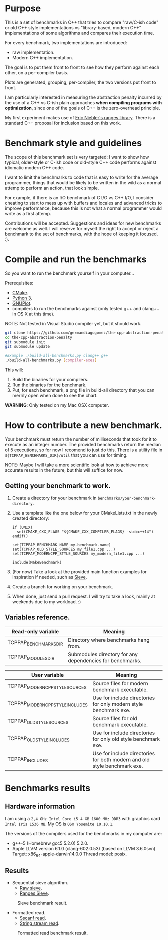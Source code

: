 * Purpose

This is a set of benchmarks in C++ that tries
to compare "raw/C-ish code" or old C++ style 
implementations vs "library-based, modern C++"
implementations of some algorithms and compares
their execution time.

For every benchmark,
two implementations are introduced:

- raw implementation.
- Modern C++ implementation.

The goal is to put them front to front
to see how they perform against each other,
on a per-compiler basis.

Plots are generated, grouping, per-compiler,
the two versions put front to front.


I am particularly interested in measuring the abstraction
penalty incurred by the use of a C++ vs C-ish plain approaches
*when compiling programs with optimization*, since one
of the goals of C++ is the zero-overhead principle.


My first experiment makes use of [[https://github.com/ericniebler/range-v3][Eric Niebler's ranges library]].
There is a standard C++ proposal for inclusion based on this work.

* Benchmark style and guidelines

The scope of this benchmark set is very targeted:
I want to show how typical, older-style or C-ish code
or old-style C++ code
performs against idiomatic modern C++ code.

I want to limit the benchmarks to code that is easy to
write for the average programmer, things that would be
likely to be written in the wild as a normal
attemp to perform an action, that look simple.

For example, if there is an I/O benchmark of C I/O vs C++ I/O,
I consider cheating to start to mess up with buffers and locales
and advanced tricks to improve performance, because
this is not what a normal programmer would write as a first attemp.

Contributions will be accepted.
Suggestions and ideas for new benchmarks are welcome as well.
I will reserve for myself the right to accept or reject a benchmark
to the set of benchmarks, with the hope of keeping it focused. :). 

* Compile and run the benchmarks

So you want to run the benchmark yourself in your computer...

Prerequisites:

- [[https://cmake.org/download/][CMake]].
- [[https://www.python.org/downloads/][Python 3]].
- [[http://www.gnuplot.info/download.html][GNUPlot]].
- compilers to run the benchmarks against (only tested g++ and clang++ in OS X at this time).

NOTE: Not tested in Visual Studio compiler yet, but it should work.

#+BEGIN_src sh
git clone https://github.com/germandiagogomez/the-cpp-abstraction-penalty.git
cd the-cpp-abstraction-penalty
git submodule init
git submodule update

#Example ./build-all-benchmarks.py clang++ g++
./build-all-benchmarks.py [compiler-exes]
#+END_src

This will:

1. Build the binaries for your compilers.
2. Run the binaries for the benchmark.
3. Put, for each benchmark, a png file in build-all directory that you can merrily open when done to see the chart.


*WARNING*: Only tested on my Mac OSX computer.

* How to contribute a new benchmark.

Your benchmark must return the number of milliseconds that
took for it to execute as an integer number. The provided
benchmarks return the median of 5 executions, so
for now I recomend to just do this. There is a utility file
in =${TCPPAP_BENCHMARKS_DIR}/util= that you can
use for timing.


NOTE: Maybe I will take a more scientific look at how to achieve 
more accurate results in the future, but this will suffice
for now.

** Getting your benchmark to work.

1. Create a directory for your benchmark in =benchmarks/your-benchmark-directory=.
2. Use a template like the one below for your CMakeLists.txt in the newly created directory:
   #+BEGIN_src 
   if (UNIX)
     set(CMAKE_CXX_FLAGS "${CMAKE_CXX_COMPILER_FLAGS} -std=c++14")
   endif()

   set(TCPPAP_BENCHMARK_NAME my-benchmark-name)
   set(TCPPAP_OLD_STYLE_SOURCES my_file1.cpp ...)
   set(TCPPAP_MODERNCPP_STYLE_SOURCES my_modern_file1.cpp ...)

   include(MakeBenchmark)		 
   #+END_src
3. (For now) Take a look at the provided main function examples for inspiration if needed, such as [[./benchmarks/01-sieve/ranges_sieve.cpp][Sieve]].
4. Create a branch for working on your benchmark.
5. When done, just send a pull request. I will try to take a look, mainly at weekends due to my workload. :)

** Variables reference.
|-----------------------+-----------------------------------------------------------|
| Read-only variable    | Meaning                                                   |
|-----------------------+-----------------------------------------------------------|
| TCPPAP_BENCHMARKS_DIR | Directory where benchmarks hang from.                     |
| TCPPAP_MODULES_DIR    | Submodules directory for any dependencies for benchmarks. |
|-----------------------+-----------------------------------------------------------|


|---------------------------------+--------------------------------------------------------------------------|
| User variable                   | Meaning                                                                  |
|---------------------------------+--------------------------------------------------------------------------|
| TCPPAP_MODERNCPP_STYLE_SOURCES  | Source files for modern benchmark executable.                            |
| TCPPAP_MODERNCPP_STYLE_INCLUDES | Use for include directories for only modern style benchmark exe.         |
| TCPPAP_OLD_STYLE_SOURCES        | Source files for old benchmark executable.                               |
| TCPPAP_OLD_STYLE_INCLUDES       | Use for include directories for only old style benchmark exe.            |
| TCPPAP_INCLUDES                 | Use for include directories for both modern and old style benchmark exe. |
|---------------------------------+--------------------------------------------------------------------------|

* Benchmarks results

** Hardware information

I am using a =2,4 GHz Intel Core i5 4 GB 1600 MHz DDR3= with graphics
card =Intel Iris 1536 MB=. My OS is =OSX Yosemite 10.10.1=.


The versions of the compilers used for the benchmarks in my computer are:

   - g++-5 (Homebrew gcc5 5.2.0) 5.2.0.
   - Apple LLVM version 6.1.0 (clang-602.0.53) (based on LLVM 3.6.0svn)
     Target: x86_64-apple-darwin14.0.0
     Thread model: posix.

** Results


- Sequential sieve algorithm.
   - [[./benchmarks/01-sieve/raw_sieve.cpp][Raw sieve]].
   - [[./benchmarks/01-sieve/ranges_sieve.cpp][Ranges Sieve]].


#+CAPTION: Sieve benchmark result.
#+NAME: fig:sieve-bench
[[./plots/01-sieve.png]]


- Formatted read.
   - [[./benchmarks/02-formatted_read/sscanf_formatted_read.cpp][Sscanf read]].
   - [[./benchmarks/02-formatted_read/stringstream_formatted_read.cpp][String stream read]].


#+CAPTION: Formatted read benchmark result.
#+NAME: fig:formatted_read-bench
[[./plots/02-formatted_read.png]]

